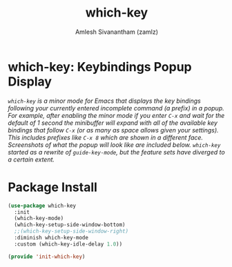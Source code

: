 #+TITLE: which-key
#+AUTHOR: Amlesh Sivanantham (zamlz)
#+ROAM_KEY: https://github.com/justbur/emacs-which-key
#+ROAM_ALIAS:
#+ROAM_TAGS: CONFIG SOFTWARE
#+CREATED: [2021-05-08 Sat 12:03]
#+LAST_MODIFIED: [2021-05-08 Sat 12:12:11]

* which-key: Keybindings Popup Display

#+DOWNLOADED: screenshot @ 2021-05-08 12:10:57
[[file:data/my-personal-which-key-setup.png]]

/=which-key= is a minor mode for Emacs that displays the key bindings following your currently entered incomplete command (a prefix) in a popup. For example, after enabling the minor mode if you enter =C-x= and wait for the default of 1 second the minibuffer will expand with all of the available key bindings that follow =C-x= (or as many as space allows given your settings). This includes prefixes like =C-x 8= which are shown in a different face. Screenshots of what the popup will look like are included below. =which-key= started as a rewrite of =guide-key-mode=, but the feature sets have diverged to a certain extent./

* Package Install
:PROPERTIES:
:header-args:emacs-lisp: :tangle ~/.config/emacs/lisp/init-which-key.el :comments both :mkdirp yes
:END:

#+begin_src emacs-lisp
(use-package which-key
  :init
  (which-key-mode)
  (which-key-setup-side-window-bottom)
  ;;(which-key-setup-side-window-right)
  :diminish which-key-mode
  :custom (which-key-idle-delay 1.0))
#+end_src

#+begin_src emacs-lisp
(provide 'init-which-key)
#+end_src
